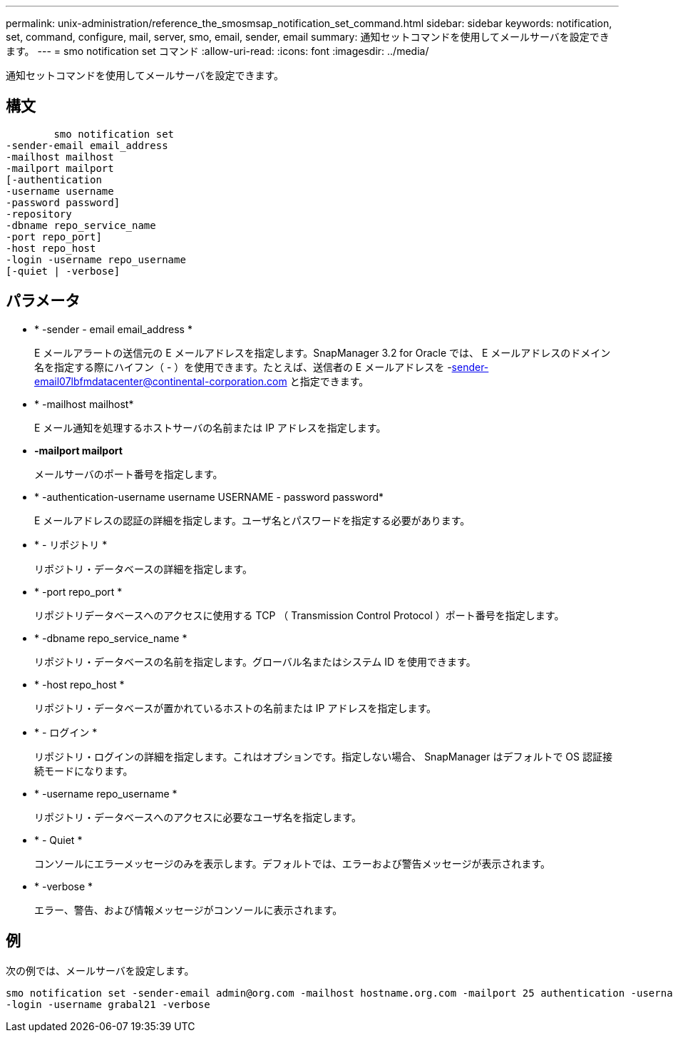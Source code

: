 ---
permalink: unix-administration/reference_the_smosmsap_notification_set_command.html 
sidebar: sidebar 
keywords: notification, set, command, configure, mail, server, smo, email, sender, email 
summary: 通知セットコマンドを使用してメールサーバを設定できます。 
---
= smo notification set コマンド
:allow-uri-read: 
:icons: font
:imagesdir: ../media/


[role="lead"]
通知セットコマンドを使用してメールサーバを設定できます。



== 構文

[listing]
----

        smo notification set
-sender-email email_address
-mailhost mailhost
-mailport mailport
[-authentication
-username username
-password password]
-repository
-dbname repo_service_name
-port repo_port]
-host repo_host
-login -username repo_username
[-quiet | -verbose]
----


== パラメータ

* * -sender - email email_address *
+
E メールアラートの送信元の E メールアドレスを指定します。SnapManager 3.2 for Oracle では、 E メールアドレスのドメイン名を指定する際にハイフン（ - ）を使用できます。たとえば、送信者の E メールアドレスを -sender-email07lbfmdatacenter@continental-corporation.com と指定できます。

* * -mailhost mailhost*
+
E メール通知を処理するホストサーバの名前または IP アドレスを指定します。

* *-mailport mailport*
+
メールサーバのポート番号を指定します。

* * -authentication-username username USERNAME - password password*
+
E メールアドレスの認証の詳細を指定します。ユーザ名とパスワードを指定する必要があります。

* * - リポジトリ *
+
リポジトリ・データベースの詳細を指定します。

* * -port repo_port *
+
リポジトリデータベースへのアクセスに使用する TCP （ Transmission Control Protocol ）ポート番号を指定します。

* * -dbname repo_service_name *
+
リポジトリ・データベースの名前を指定します。グローバル名またはシステム ID を使用できます。

* * -host repo_host *
+
リポジトリ・データベースが置かれているホストの名前または IP アドレスを指定します。

* * - ログイン *
+
リポジトリ・ログインの詳細を指定します。これはオプションです。指定しない場合、 SnapManager はデフォルトで OS 認証接続モードになります。

* * -username repo_username *
+
リポジトリ・データベースへのアクセスに必要なユーザ名を指定します。

* * - Quiet *
+
コンソールにエラーメッセージのみを表示します。デフォルトでは、エラーおよび警告メッセージが表示されます。

* * -verbose *
+
エラー、警告、および情報メッセージがコンソールに表示されます。





== 例

次の例では、メールサーバを設定します。

[listing]
----
smo notification set -sender-email admin@org.com -mailhost hostname.org.com -mailport 25 authentication -username davis -password davis -repository -port 1521 -dbname SMOREPO -host hotspur
-login -username grabal21 -verbose
----